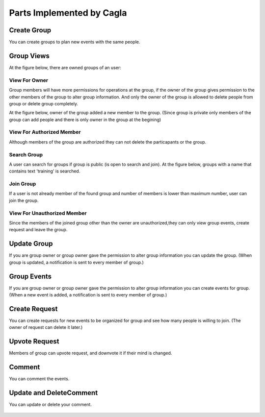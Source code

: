 Parts Implemented by Cagla
================================

Create Group
--------------
You can create groups to plan new events with the same people.

  .. figure:: pics/create_group.PNG
   :scale: 70 %
   :alt: Create Group 

Group Views
--------------
At the figure below, there are owned groups of an user:

 .. figure:: pics/owned_groups.PNG
   :scale: 70 %
   :alt: Owned Groups
   
View For Owner
^^^^^^^^^^^^^^^^
Group members will have more permissions for operations at the group, if the owner of the group gives permission to the other members of the group to alter group information. And only the owner of the group is allowed to delete people from group or delete group completely. 

At the figure below, owner of the group added a new member to the group. (Since group is private only members of the group can add  people and there is only owner in the group at the begining)

  .. figure:: pics/group_owner.PNG
   :scale: 70 %
   :alt: Group Owner

View For Authorized Member
^^^^^^^^^^^^^^^^^^^^^^^^^^^^
Although members of the group are authorized they can not delete the particapants or the group.

.. figure:: pics/authorized_group_member.PNG
   :scale: 70 %
   :alt: Authorized Group Member

Search Group
^^^^^^^^^^^^^^
A user can search for groups if group is public (is open to search and join). At the figure below, groups with a name that contains text 'training' is searched.

  .. figure:: pics/searched_groups.PNG
   :scale: 70 %
   :alt: Found Groups

Join Group
^^^^^^^^^^^^^^
If a user is not already member of the found group and number of members is lower than maximum number, user can join the group.

  .. figure:: pics/join_group.PNG
   :scale: 70 %
   :alt: Join Group

View For Unauthorized Member
^^^^^^^^^^^^^^^^^^^^^^^^^^^^^^
Since the members of the joined group other than the owner are unauthorized,they can only view group events, create request and leave the group.

  .. figure:: pics/unauthorized_group_member.PNG
   :scale: 70 %
   :alt: Unauthorized Group Member

Update Group
--------------
If you are group owner or group owner gave the permission to alter group information you can update the group.
(When group is updated, a notification is sent to every member of group.)

 .. figure:: pics/update_group.PNG
   :scale: 70 %
   :alt: Update Group
   
Group Events
--------------
If you are group owner or group owner gave the permission to alter group information you can create events for group.
(When a new event is added, a notification is sent to every member of group.)

 .. figure:: pics/group_events.PNG
   :scale: 70 %
   :alt: Group Events

Create Request
--------------
You can create requests for new events to be organized for group and see how many people is willing to join. (The owner of request can delete it later.)

  .. figure:: pics/create_request.PNG
   :scale: 70 %
   :alt: Create Request 

Upvote Request
--------------
Members of group can upvote request, and downvote it if their mind is changed.

  .. figure:: pics/vote.PNG
   :scale: 70 %
   :alt: Vote
   
Comment
--------------
You can comment the events.

  .. figure:: pics/comments.PNG
   :scale: 70 %
   :alt: Comments
   
Update and DeleteComment
--------------
You can update or delete your comment.

  .. figure:: pics/update_messages.PNG
   :scale: 70 %
   :alt: Update Comment
